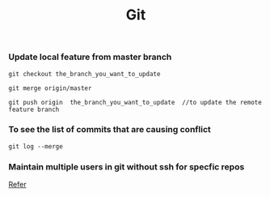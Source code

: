 :PROPERTIES:
:ID:       505BA7FB-050D-4F6F-BF72-D3BFF0AFC8CE
:END:
#+TITLE: Git

*** Update local feature from master branch

#+begin_src
git checkout the_branch_you_want_to_update

git merge origin/master

git push origin  the_branch_you_want_to_update  //to update the remote feature branch
#+end_src

*** To see the list of commits that are causing conflict
#+begin_src
git log --merge
#+end_src

*** Maintain multiple users in git without ssh for specfic repos
[[https://stackoverflow.com/questions/4220416/can-i-specify-multiple-users-for-myself-in-gitconfig][Refer]]
